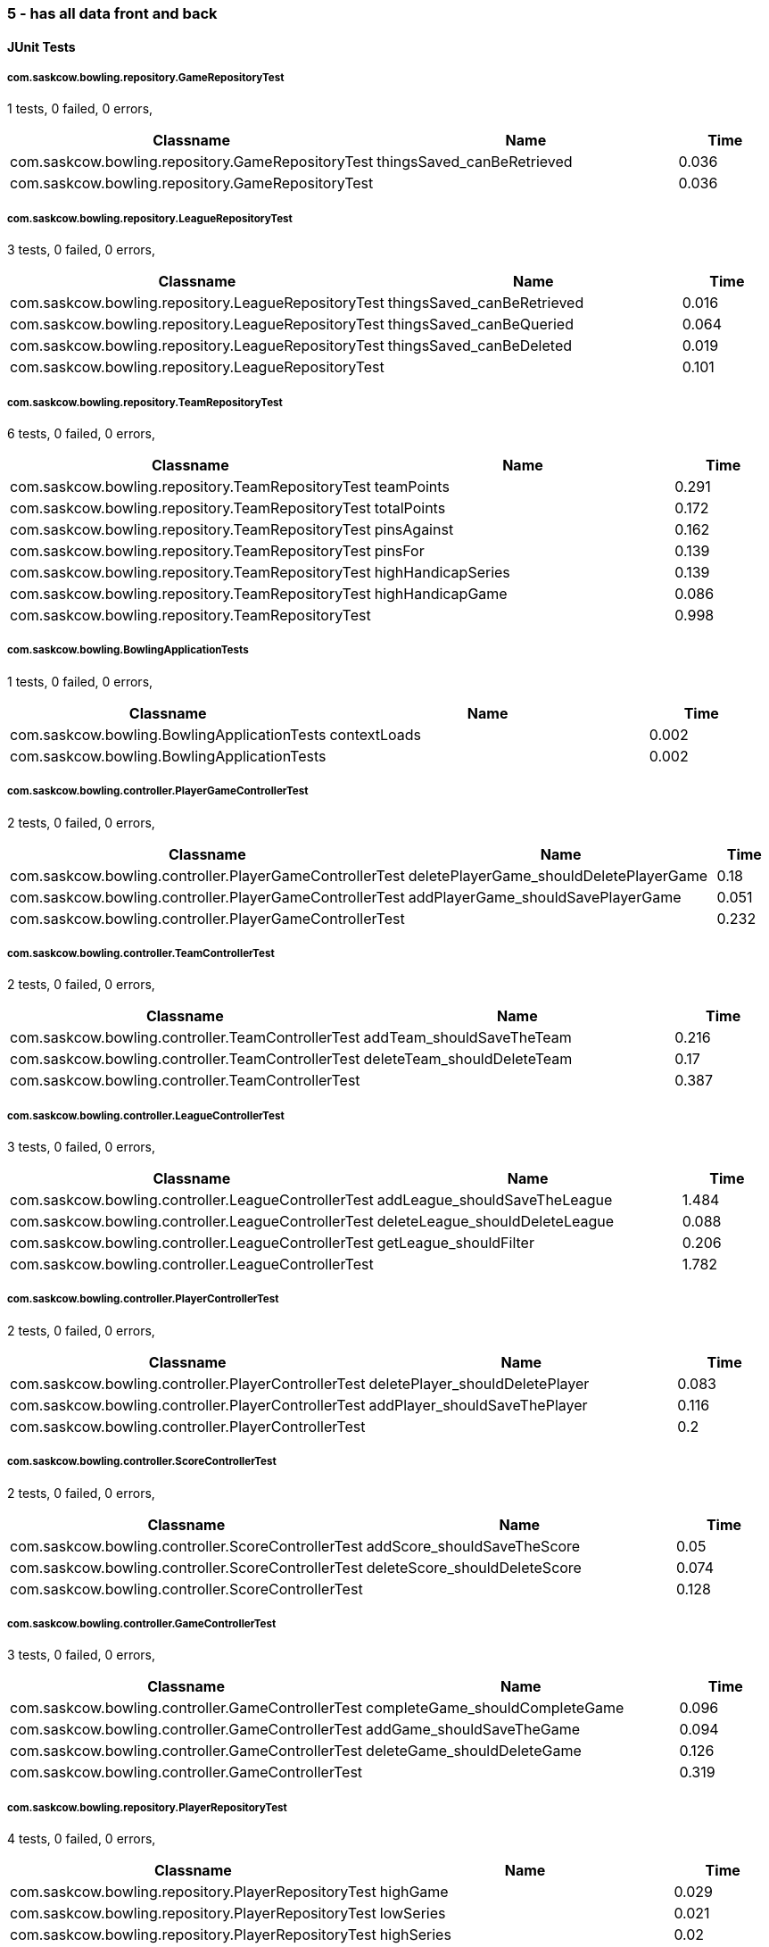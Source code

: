 === 5 - has all data front and back


==== JUnit Tests
===== com.saskcow.bowling.repository.GameRepositoryTest
1 tests, 0 failed, 0 errors,
[cols="3,3,1",options="header",]
|======================================
|Classname |Name |Time 
|com.saskcow.bowling.repository.GameRepositoryTest |thingsSaved_canBeRetrieved |0.036
|com.saskcow.bowling.repository.GameRepositoryTest | |0.036
|======================================




===== com.saskcow.bowling.repository.LeagueRepositoryTest
3 tests, 0 failed, 0 errors,
[cols="3,3,1",options="header",]
|======================================
|Classname |Name |Time 
|com.saskcow.bowling.repository.LeagueRepositoryTest |thingsSaved_canBeRetrieved |0.016
|com.saskcow.bowling.repository.LeagueRepositoryTest |thingsSaved_canBeQueried |0.064
|com.saskcow.bowling.repository.LeagueRepositoryTest |thingsSaved_canBeDeleted |0.019
|com.saskcow.bowling.repository.LeagueRepositoryTest | |0.101
|======================================




===== com.saskcow.bowling.repository.TeamRepositoryTest
6 tests, 0 failed, 0 errors,
[cols="3,3,1",options="header",]
|======================================
|Classname |Name |Time 
|com.saskcow.bowling.repository.TeamRepositoryTest |teamPoints |0.291
|com.saskcow.bowling.repository.TeamRepositoryTest |totalPoints |0.172
|com.saskcow.bowling.repository.TeamRepositoryTest |pinsAgainst |0.162
|com.saskcow.bowling.repository.TeamRepositoryTest |pinsFor |0.139
|com.saskcow.bowling.repository.TeamRepositoryTest |highHandicapSeries |0.139
|com.saskcow.bowling.repository.TeamRepositoryTest |highHandicapGame |0.086
|com.saskcow.bowling.repository.TeamRepositoryTest | |0.998
|======================================




===== com.saskcow.bowling.BowlingApplicationTests
1 tests, 0 failed, 0 errors,
[cols="3,3,1",options="header",]
|======================================
|Classname |Name |Time 
|com.saskcow.bowling.BowlingApplicationTests |contextLoads |0.002
|com.saskcow.bowling.BowlingApplicationTests | |0.002
|======================================




===== com.saskcow.bowling.controller.PlayerGameControllerTest
2 tests, 0 failed, 0 errors,
[cols="3,3,1",options="header",]
|======================================
|Classname |Name |Time 
|com.saskcow.bowling.controller.PlayerGameControllerTest |deletePlayerGame_shouldDeletePlayerGame |0.18
|com.saskcow.bowling.controller.PlayerGameControllerTest |addPlayerGame_shouldSavePlayerGame |0.051
|com.saskcow.bowling.controller.PlayerGameControllerTest | |0.232
|======================================




===== com.saskcow.bowling.controller.TeamControllerTest
2 tests, 0 failed, 0 errors,
[cols="3,3,1",options="header",]
|======================================
|Classname |Name |Time 
|com.saskcow.bowling.controller.TeamControllerTest |addTeam_shouldSaveTheTeam |0.216
|com.saskcow.bowling.controller.TeamControllerTest |deleteTeam_shouldDeleteTeam |0.17
|com.saskcow.bowling.controller.TeamControllerTest | |0.387
|======================================




===== com.saskcow.bowling.controller.LeagueControllerTest
3 tests, 0 failed, 0 errors,
[cols="3,3,1",options="header",]
|======================================
|Classname |Name |Time 
|com.saskcow.bowling.controller.LeagueControllerTest |addLeague_shouldSaveTheLeague |1.484
|com.saskcow.bowling.controller.LeagueControllerTest |deleteLeague_shouldDeleteLeague |0.088
|com.saskcow.bowling.controller.LeagueControllerTest |getLeague_shouldFilter |0.206
|com.saskcow.bowling.controller.LeagueControllerTest | |1.782
|======================================




===== com.saskcow.bowling.controller.PlayerControllerTest
2 tests, 0 failed, 0 errors,
[cols="3,3,1",options="header",]
|======================================
|Classname |Name |Time 
|com.saskcow.bowling.controller.PlayerControllerTest |deletePlayer_shouldDeletePlayer |0.083
|com.saskcow.bowling.controller.PlayerControllerTest |addPlayer_shouldSaveThePlayer |0.116
|com.saskcow.bowling.controller.PlayerControllerTest | |0.2
|======================================




===== com.saskcow.bowling.controller.ScoreControllerTest
2 tests, 0 failed, 0 errors,
[cols="3,3,1",options="header",]
|======================================
|Classname |Name |Time 
|com.saskcow.bowling.controller.ScoreControllerTest |addScore_shouldSaveTheScore |0.05
|com.saskcow.bowling.controller.ScoreControllerTest |deleteScore_shouldDeleteScore |0.074
|com.saskcow.bowling.controller.ScoreControllerTest | |0.128
|======================================




===== com.saskcow.bowling.controller.GameControllerTest
3 tests, 0 failed, 0 errors,
[cols="3,3,1",options="header",]
|======================================
|Classname |Name |Time 
|com.saskcow.bowling.controller.GameControllerTest |completeGame_shouldCompleteGame |0.096
|com.saskcow.bowling.controller.GameControllerTest |addGame_shouldSaveTheGame |0.094
|com.saskcow.bowling.controller.GameControllerTest |deleteGame_shouldDeleteGame |0.126
|com.saskcow.bowling.controller.GameControllerTest | |0.319
|======================================




===== com.saskcow.bowling.repository.PlayerRepositoryTest
4 tests, 0 failed, 0 errors,
[cols="3,3,1",options="header",]
|======================================
|Classname |Name |Time 
|com.saskcow.bowling.repository.PlayerRepositoryTest |highGame |0.029
|com.saskcow.bowling.repository.PlayerRepositoryTest |lowSeries |0.021
|com.saskcow.bowling.repository.PlayerRepositoryTest |highSeries |0.02
|com.saskcow.bowling.repository.PlayerRepositoryTest |lowGame |0.025
|com.saskcow.bowling.repository.PlayerRepositoryTest | |0.105
|======================================



==== Nightwatch Tests

==== 1. Creating Teams and Players
'''
Test Results

'''

===== 1. Creating Teams and Players
4 tests, 0 failed, 0 errors,
[cols=",,,",options="header",]
|======================================
|Classname |Name |Time |Assertions
|1. Creating Teams and Players |Add some Leagues |4.724 |8
|1. Creating Teams and Players |Add some Teams to the City Watch |5.633 |18
|1. Creating Teams and Players |Add some Players to these Teams |23.45 |58
|1. Creating Teams and Players |Look at the Players |0.9880 |2
|1. Creating Teams and Players | |34.79  | 
|======================================


'''
Screenshots

'''


.01 - Before any data entry
[caption="Testing set 5 - has all data front and back: "]
image:test/5 - has all data front and back/1. Creating Teams and Players/01 - Before any data entry.png[01 - Before any data entry,pdfwidth=100%]

.02 - Click add a League button
[caption="Testing set 5 - has all data front and back: "]
image:test/5 - has all data front and back/1. Creating Teams and Players/02 - Click add a League button.png[02 - Click add a League button,pdfwidth=100%]

.03 - Add the name of the League
[caption="Testing set 5 - has all data front and back: "]
image:test/5 - has all data front and back/1. Creating Teams and Players/03 - Add the name of the League.png[03 - Add the name of the League,pdfwidth=100%]

.04 - Submit the form to add the league
[caption="Testing set 5 - has all data front and back: "]
image:test/5 - has all data front and back/1. Creating Teams and Players/04 - Submit the form to add the league.png[04 - Submit the form to add the league,pdfwidth=100%]

.05 - Add another League
[caption="Testing set 5 - has all data front and back: "]
image:test/5 - has all data front and back/1. Creating Teams and Players/05 - Add another League.png[05 - Add another League,pdfwidth=100%]

.06 - Click on the League to view the League page
[caption="Testing set 5 - has all data front and back: "]
image:test/5 - has all data front and back/1. Creating Teams and Players/06 - Click on the League to view the League page.png[06 - Click on the League to view the League page,pdfwidth=100%]

.07 - Click on the add a Team button, to add a Team
[caption="Testing set 5 - has all data front and back: "]
image:test/5 - has all data front and back/1. Creating Teams and Players/07 - Click on the add a Team button, to add a Team.png[07 - Click on the add a Team button, to add a Team,pdfwidth=100%]

.08 - Enter the Team name
[caption="Testing set 5 - has all data front and back: "]
image:test/5 - has all data front and back/1. Creating Teams and Players/08 - Enter the Team name.png[08 - Enter the Team name,pdfwidth=100%]

.09 - One Team added to the League
[caption="Testing set 5 - has all data front and back: "]
image:test/5 - has all data front and back/1. Creating Teams and Players/09 - One Team added to the League.png[09 - One Team added to the League,pdfwidth=100%]

.10 - Added all the Teams now, can't play with one team
[caption="Testing set 5 - has all data front and back: "]
image:test/5 - has all data front and back/1. Creating Teams and Players/10 - Added all the Teams now, can\'t play with one team.png[10 - Added all the Teams now, can't play with one team,pdfwidth=100%]

.11 - Click a team to go to the team page
[caption="Testing set 5 - has all data front and back: "]
image:test/5 - has all data front and back/1. Creating Teams and Players/11 - Click a team to go to the team page.png[11 - Click a team to go to the team page,pdfwidth=100%]

.12 - Click add a Player to go to the add a player page
[caption="Testing set 5 - has all data front and back: "]
image:test/5 - has all data front and back/1. Creating Teams and Players/12 - Click add a Player to go to the add a player page.png[12 - Click add a Player to go to the add a player page,pdfwidth=100%]

.13 - Insert desired Player name into the input
[caption="Testing set 5 - has all data front and back: "]
image:test/5 - has all data front and back/1. Creating Teams and Players/13 - Insert desired Player name into the input.png[13 - Insert desired Player name into the input,pdfwidth=100%]

.14 - Submit the form to finish adding player
[caption="Testing set 5 - has all data front and back: "]
image:test/5 - has all data front and back/1. Creating Teams and Players/14 - Submit the form to finish adding player.png[14 - Submit the form to finish adding player,pdfwidth=100%]

.15 - Added the rest of the Players to cable_street_particulars
[caption="Testing set 5 - has all data front and back: "]
image:test/5 - has all data front and back/1. Creating Teams and Players/15 - Added the rest of the Players to cable_street_particulars.png[15 - Added the rest of the Players to cable_street_particulars,pdfwidth=100%]

.15 - Added the rest of the Players to pseudopolis_yard
[caption="Testing set 5 - has all data front and back: "]
image:test/5 - has all data front and back/1. Creating Teams and Players/15 - Added the rest of the Players to pseudopolis_yard.png[15 - Added the rest of the Players to pseudopolis_yard,pdfwidth=100%]

.15 - Added the rest of the Players to the_day_watch
[caption="Testing set 5 - has all data front and back: "]
image:test/5 - has all data front and back/1. Creating Teams and Players/15 - Added the rest of the Players to the_day_watch.png[15 - Added the rest of the Players to the_day_watch,pdfwidth=100%]

.15 - Added the rest of the Players to the_night_watch
[caption="Testing set 5 - has all data front and back: "]
image:test/5 - has all data front and back/1. Creating Teams and Players/15 - Added the rest of the Players to the_night_watch.png[15 - Added the rest of the Players to the_night_watch,pdfwidth=100%]

.16 - Sam vimes Profile
[caption="Testing set 5 - has all data front and back: "]
image:test/5 - has all data front and back/1. Creating Teams and Players/16 - Sam vimes Profile.png[16 - Sam vimes Profile,pdfwidth=100%]



==== 2. Creating a Game and Adding Players
'''
Test Results

'''

===== 2. Creating a Game and Adding Players
3 tests, 0 failed, 0 errors,
[cols=",,,",options="header",]
|======================================
|Classname |Name |Time |Assertions
|2. Creating a Game and Adding Players |Add some Games |11.57 |15
|2. Creating a Game and Adding Players |Fill in Players for The Night Watch |5.481 |12
|2. Creating a Game and Adding Players |Fill in Players for Pseudopolis Yard |3.788 |8
|2. Creating a Game and Adding Players | |20.84  | 
|======================================


'''
Screenshots

'''


.01 - The League page, with all the teams
[caption="Testing set 5 - has all data front and back: "]
image:test/5 - has all data front and back/2. Creating a Game and Adding Players/01 - The League page, with all the teams.png[01 - The League page, with all the teams,pdfwidth=100%]

.02 - Click add a Game, to go to the add game form
[caption="Testing set 5 - has all data front and back: "]
image:test/5 - has all data front and back/2. Creating a Game and Adding Players/02 - Click add a Game, to go to the add game form.png[02 - Click add a Game, to go to the add game form,pdfwidth=100%]

.03 - Fill in the Teams with the dropdown
[caption="Testing set 5 - has all data front and back: "]
image:test/5 - has all data front and back/2. Creating a Game and Adding Players/03 - Fill in the Teams with the dropdown.png[03 - Fill in the Teams with the dropdown,pdfwidth=100%]

.04 - Finish completing form
[caption="Testing set 5 - has all data front and back: "]
image:test/5 - has all data front and back/2. Creating a Game and Adding Players/04 - Finish completing form.png[04 - Finish completing form,pdfwidth=100%]

.05 - Added the Game
[caption="Testing set 5 - has all data front and back: "]
image:test/5 - has all data front and back/2. Creating a Game and Adding Players/05 - Added the Game.png[05 - Added the Game,pdfwidth=100%]

.06 - Add a second Game
[caption="Testing set 5 - has all data front and back: "]
image:test/5 - has all data front and back/2. Creating a Game and Adding Players/06 - Add a second Game.png[06 - Add a second Game,pdfwidth=100%]

.07 - Game with no players
[caption="Testing set 5 - has all data front and back: "]
image:test/5 - has all data front and back/2. Creating a Game and Adding Players/07 - Game with no players.png[07 - Game with no players,pdfwidth=100%]

.08 - Fill in the Players with the dropdown
[caption="Testing set 5 - has all data front and back: "]
image:test/5 - has all data front and back/2. Creating a Game and Adding Players/08 - Fill in the Players with the dropdown.png[08 - Fill in the Players with the dropdown,pdfwidth=100%]

.09 - Rejects duplicates or empty
[caption="Testing set 5 - has all data front and back: "]
image:test/5 - has all data front and back/2. Creating a Game and Adding Players/09 - Rejects duplicates or empty.png[09 - Rejects duplicates or empty,pdfwidth=100%]

.10 - Fill in form without empty or duplicates values
[caption="Testing set 5 - has all data front and back: "]
image:test/5 - has all data front and back/2. Creating a Game and Adding Players/10 - Fill in form without empty or duplicates values.png[10 - Fill in form without empty or duplicates values,pdfwidth=100%]

.11 - Submit form to generate Game table
[caption="Testing set 5 - has all data front and back: "]
image:test/5 - has all data front and back/2. Creating a Game and Adding Players/11 - Submit form to generate Game table.png[11 - Submit form to generate Game table,pdfwidth=100%]

.12 - Fill in form for Pseudopolis Yard
[caption="Testing set 5 - has all data front and back: "]
image:test/5 - has all data front and back/2. Creating a Game and Adding Players/12 - Fill in form for Pseudopolis Yard.png[12 - Fill in form for Pseudopolis Yard,pdfwidth=100%]

.13 - Game with all players, ready to play
[caption="Testing set 5 - has all data front and back: "]
image:test/5 - has all data front and back/2. Creating a Game and Adding Players/13 - Game with all players, ready to play.png[13 - Game with all players, ready to play,pdfwidth=100%]



==== 3. Adding Scores and Scoring the Game
'''
Test Results

'''

===== 3. Adding Scores and Scoring the Game
3 tests, 0 failed, 0 errors,
[cols=",,,",options="header",]
|======================================
|Classname |Name |Time |Assertions
|3. Adding Scores and Scoring the Game |Get to the Game |3.129 |4
|3. Adding Scores and Scoring the Game |Add Scores to the Game |15.23 |27
|3. Adding Scores and Scoring the Game |Finish the Game |2.369 |5
|3. Adding Scores and Scoring the Game | |20.73  | 
|======================================


'''
Screenshots

'''


.01 - The game
[caption="Testing set 5 - has all data front and back: "]
image:test/5 - has all data front and back/3. Adding Scores and Scoring the Game/01 - The game.png[01 - The game,pdfwidth=100%]

.02 - Just enter a scratch score and the handicap will be added from the backend
[caption="Testing set 5 - has all data front and back: "]
image:test/5 - has all data front and back/3. Adding Scores and Scoring the Game/02 - Just enter a scratch score and the handicap will be added from the backend.png[02 - Just enter a scratch score and the handicap will be added from the backend,pdfwidth=100%]

.03 - Can also enter a value into handicap and check box to overrule the existing value
[caption="Testing set 5 - has all data front and back: "]
image:test/5 - has all data front and back/3. Adding Scores and Scoring the Game/03 - Can also enter a value into handicap and check box to overrule the existing value.png[03 - Can also enter a value into handicap and check box to overrule the existing value,pdfwidth=100%]

.04 - Rejects impossible scores
[caption="Testing set 5 - has all data front and back: "]
image:test/5 - has all data front and back/3. Adding Scores and Scoring the Game/04 - Rejects impossible scores.png[04 - Rejects impossible scores,pdfwidth=100%]

.05 - A complete row of Scores
[caption="Testing set 5 - has all data front and back: "]
image:test/5 - has all data front and back/3. Adding Scores and Scoring the Game/05 - A complete row of Scores.png[05 - A complete row of Scores,pdfwidth=100%]

.06 - All scores added
[caption="Testing set 5 - has all data front and back: "]
image:test/5 - has all data front and back/3. Adding Scores and Scoring the Game/06 - All scores added.png[06 - All scores added,pdfwidth=100%]

.07 - All scores calculated, winner and loser selected
[caption="Testing set 5 - has all data front and back: "]
image:test/5 - has all data front and back/3. Adding Scores and Scoring the Game/07 - All scores calculated, winner and loser selected.png[07 - All scores calculated, winner and loser selected,pdfwidth=100%]

.08 - Game sorted to bottom and game winner shown
[caption="Testing set 5 - has all data front and back: "]
image:test/5 - has all data front and back/3. Adding Scores and Scoring the Game/08 - Game sorted to bottom and game winner shown.png[08 - Game sorted to bottom and game winner shown,pdfwidth=100%]



==== 4. Cleaning Up
'''
Test Results

'''

===== 4. Cleaning Up
2 tests, 0 failed, 0 errors,
[cols=",,,",options="header",]
|======================================
|Classname |Name |Time |Assertions
|4. Cleaning Up |Remove the Day Watch |3.620 |4
|4. Cleaning Up |League Over |1.376 |3
|4. Cleaning Up | |4.996  | 
|======================================


'''
Screenshots

'''


.01 - The Day Watch no longer want to participate
[caption="Testing set 5 - has all data front and back: "]
image:test/5 - has all data front and back/4. Cleaning Up/01 - The Day Watch no longer want to participate.png[01 - The Day Watch no longer want to participate,pdfwidth=100%]

.02 - Team Deleted
[caption="Testing set 5 - has all data front and back: "]
image:test/5 - has all data front and back/4. Cleaning Up/02 - Team Deleted.png[02 - Team Deleted,pdfwidth=100%]

.03 - Leagues both over
[caption="Testing set 5 - has all data front and back: "]
image:test/5 - has all data front and back/4. Cleaning Up/03 - Leagues both over.png[03 - Leagues both over,pdfwidth=100%]

.04 - Leagues deleted
[caption="Testing set 5 - has all data front and back: "]
image:test/5 - has all data front and back/4. Cleaning Up/04 - Leagues deleted.png[04 - Leagues deleted,pdfwidth=100%]



